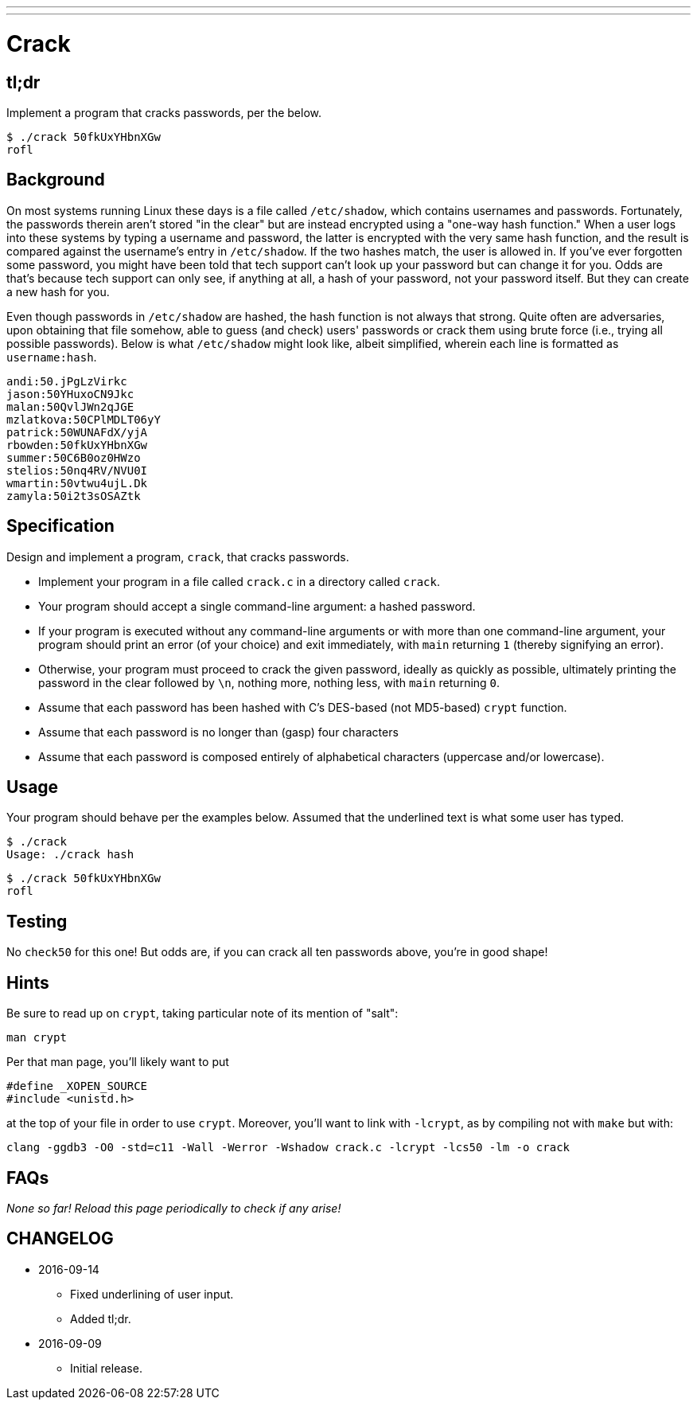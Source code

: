 ---
---

= Crack

== tl;dr
 
Implement a program that cracks passwords, per the below.

[source,subs=quotes]
----
$ [underline]#./crack 50fkUxYHbnXGw#
rofl
----

== Background

On most systems running Linux these days is a file called `/etc/shadow`, which contains usernames and passwords. Fortunately, the passwords therein aren't stored "in the clear" but are instead encrypted using a "one-way hash function." When a user logs into these systems by typing a username and password, the latter is encrypted with the very same hash function, and the result is compared against the username's entry in `/etc/shadow`. If the two hashes match, the user is allowed in. If you've ever forgotten some password, you might have been told that tech support can't look up your password but can change it for you. Odds are that's because tech support can only see, if anything at all, a hash of your password, not your password itself. But they can create a new hash for you.

Even though passwords in `/etc/shadow` are hashed, the hash function is not always that strong. Quite often are adversaries, upon obtaining that file somehow, able to guess (and check) users' passwords or crack them using brute force (i.e., trying all possible passwords). Below is what `/etc/shadow` might look like, albeit simplified, wherein each line is formatted as `username:hash`.

[source]
----
andi:50.jPgLzVirkc
jason:50YHuxoCN9Jkc
malan:50QvlJWn2qJGE
mzlatkova:50CPlMDLT06yY
patrick:50WUNAFdX/yjA
rbowden:50fkUxYHbnXGw
summer:50C6B0oz0HWzo
stelios:50nq4RV/NVU0I
wmartin:50vtwu4ujL.Dk
zamyla:50i2t3sOSAZtk
----

== Specification

Design and implement a program, `crack`, that cracks passwords.

* Implement your program in a file called `crack.c` in a directory called `crack`.
* Your program should accept a single command-line argument: a hashed password.
* If your program is executed without any command-line arguments or with more than one command-line argument, your program should print an error (of your choice) and exit immediately, with `main` returning `1` (thereby signifying an error).
* Otherwise, your program must proceed to crack the given password, ideally as quickly as possible, ultimately printing the password in the clear followed by `\n`, nothing more, nothing less, with `main` returning `0`.
* Assume that each password has been hashed with C's DES-based (not MD5-based) `crypt` function.
* Assume that each password is no longer than (gasp) four characters
* Assume that each password is composed entirely of alphabetical characters (uppercase and/or lowercase).

== Usage

Your program should behave per the examples below. Assumed that the underlined text is what some user has typed.

[source,subs=quotes]
----
$ [underline]#./crack#
Usage: ./crack hash
----

[source,subs=quotes]
----
$ [underline]#./crack 50fkUxYHbnXGw#
rofl
----

== Testing

No `check50` for this one! But odds are, if you can crack all ten passwords above, you're in good shape!

== Hints

Be sure to read up on `crypt`, taking particular note of its mention of "salt":

[source]
----
man crypt
----

Per that man page, you'll likely want to put

[source,c]
----
#define _XOPEN_SOURCE
#include <unistd.h>
----

at the top of your file in order to use `crypt`. Moreover, you'll want to link with `-lcrypt`, as by compiling not with `make` but with:

[source]
----
clang -ggdb3 -O0 -std=c11 -Wall -Werror -Wshadow crack.c -lcrypt -lcs50 -lm -o crack
----

== FAQs

_None so far! Reload this page periodically to check if any arise!_

== CHANGELOG

* 2016-09-14
** Fixed underlining of user input.
** Added tl;dr.
* 2016-09-09
** Initial release.
